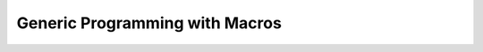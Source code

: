 ##################################################
Generic Programming with Macros
##################################################
